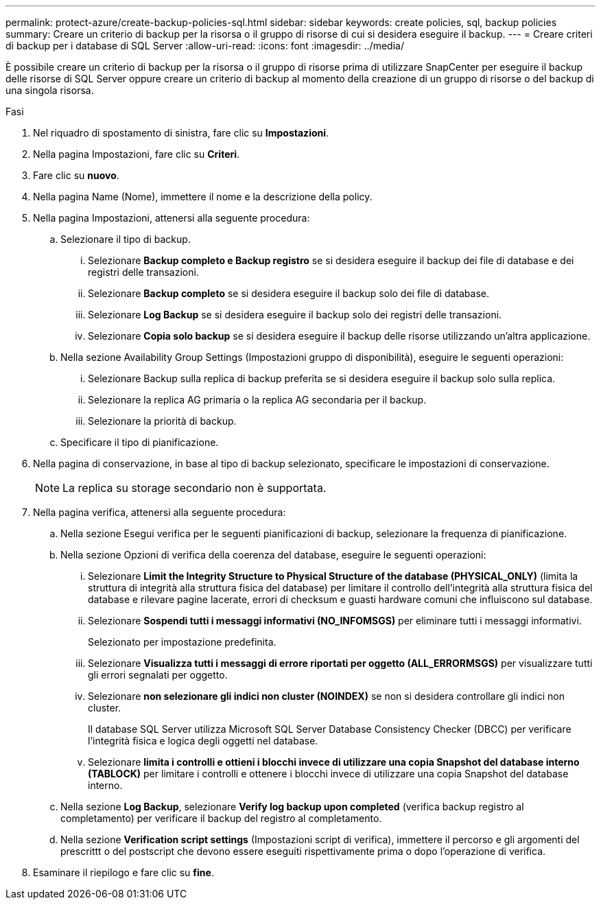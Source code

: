 ---
permalink: protect-azure/create-backup-policies-sql.html 
sidebar: sidebar 
keywords: create policies, sql, backup policies 
summary: Creare un criterio di backup per la risorsa o il gruppo di risorse di cui si desidera eseguire il backup. 
---
= Creare criteri di backup per i database di SQL Server
:allow-uri-read: 
:icons: font
:imagesdir: ../media/


[role="lead"]
È possibile creare un criterio di backup per la risorsa o il gruppo di risorse prima di utilizzare SnapCenter per eseguire il backup delle risorse di SQL Server oppure creare un criterio di backup al momento della creazione di un gruppo di risorse o del backup di una singola risorsa.

.Fasi
. Nel riquadro di spostamento di sinistra, fare clic su *Impostazioni*.
. Nella pagina Impostazioni, fare clic su *Criteri*.
. Fare clic su *nuovo*.
. Nella pagina Name (Nome), immettere il nome e la descrizione della policy.
. Nella pagina Impostazioni, attenersi alla seguente procedura:
+
.. Selezionare il tipo di backup.
+
... Selezionare *Backup completo e Backup registro* se si desidera eseguire il backup dei file di database e dei registri delle transazioni.
... Selezionare *Backup completo* se si desidera eseguire il backup solo dei file di database.
... Selezionare *Log Backup* se si desidera eseguire il backup solo dei registri delle transazioni.
... Selezionare *Copia solo backup* se si desidera eseguire il backup delle risorse utilizzando un'altra applicazione.


.. Nella sezione Availability Group Settings (Impostazioni gruppo di disponibilità), eseguire le seguenti operazioni:
+
... Selezionare Backup sulla replica di backup preferita se si desidera eseguire il backup solo sulla replica.
... Selezionare la replica AG primaria o la replica AG secondaria per il backup.
... Selezionare la priorità di backup.


.. Specificare il tipo di pianificazione.


. Nella pagina di conservazione, in base al tipo di backup selezionato, specificare le impostazioni di conservazione.
+

NOTE: La replica su storage secondario non è supportata.

. Nella pagina verifica, attenersi alla seguente procedura:
+
.. Nella sezione Esegui verifica per le seguenti pianificazioni di backup, selezionare la frequenza di pianificazione.
.. Nella sezione Opzioni di verifica della coerenza del database, eseguire le seguenti operazioni:
+
... Selezionare *Limit the Integrity Structure to Physical Structure of the database (PHYSICAL_ONLY)* (limita la struttura di integrità alla struttura fisica del database) per limitare il controllo dell'integrità alla struttura fisica del database e rilevare pagine lacerate, errori di checksum e guasti hardware comuni che influiscono sul database.
... Selezionare *Sospendi tutti i messaggi informativi (NO_INFOMSGS)* per eliminare tutti i messaggi informativi.
+
Selezionato per impostazione predefinita.

... Selezionare *Visualizza tutti i messaggi di errore riportati per oggetto (ALL_ERRORMSGS)* per visualizzare tutti gli errori segnalati per oggetto.
... Selezionare *non selezionare gli indici non cluster (NOINDEX)* se non si desidera controllare gli indici non cluster.
+
Il database SQL Server utilizza Microsoft SQL Server Database Consistency Checker (DBCC) per verificare l'integrità fisica e logica degli oggetti nel database.

... Selezionare *limita i controlli e ottieni i blocchi invece di utilizzare una copia Snapshot del database interno (TABLOCK)* per limitare i controlli e ottenere i blocchi invece di utilizzare una copia Snapshot del database interno.


.. Nella sezione *Log Backup*, selezionare *Verify log backup upon completed* (verifica backup registro al completamento) per verificare il backup del registro al completamento.
.. Nella sezione *Verification script settings* (Impostazioni script di verifica), immettere il percorso e gli argomenti del prescrittt o del postscript che devono essere eseguiti rispettivamente prima o dopo l'operazione di verifica.


. Esaminare il riepilogo e fare clic su *fine*.

